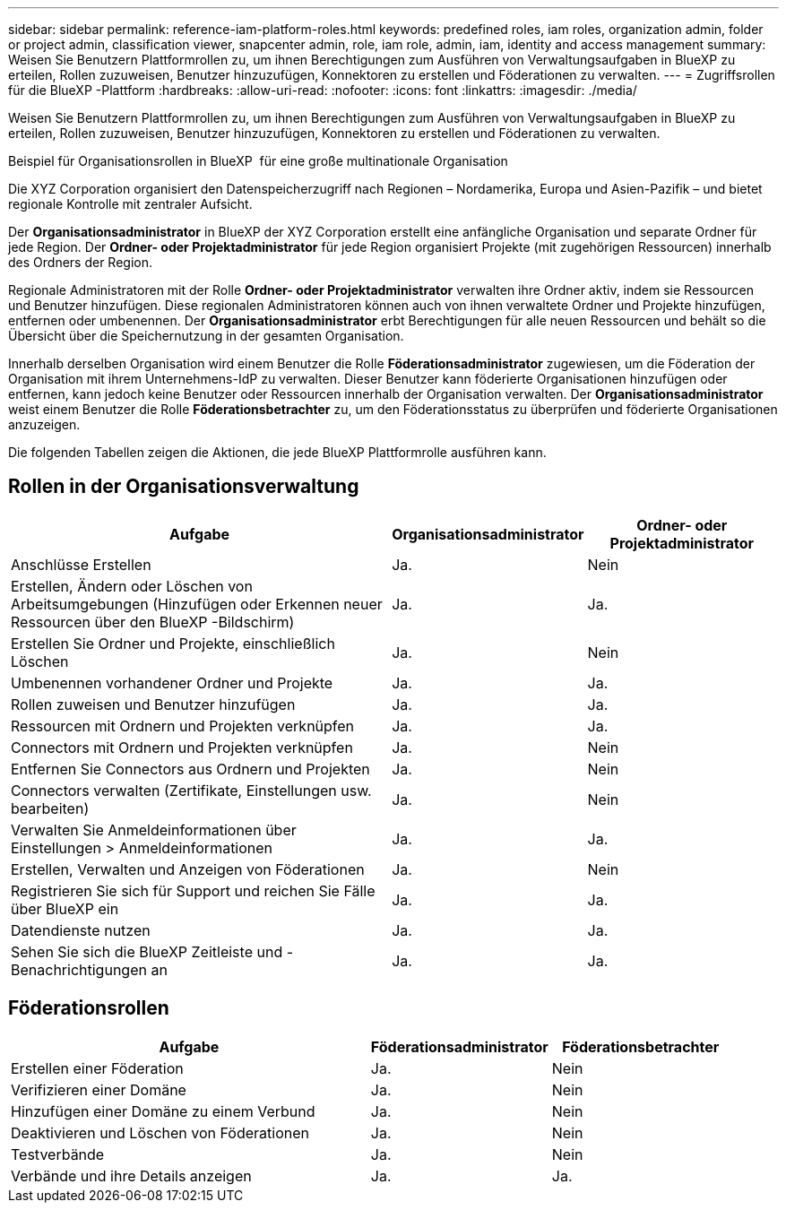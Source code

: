 ---
sidebar: sidebar 
permalink: reference-iam-platform-roles.html 
keywords: predefined roles, iam roles, organization admin, folder or project admin, classification viewer, snapcenter admin, role, iam role, admin, iam, identity and access management 
summary: Weisen Sie Benutzern Plattformrollen zu, um ihnen Berechtigungen zum Ausführen von Verwaltungsaufgaben in BlueXP zu erteilen, Rollen zuzuweisen, Benutzer hinzuzufügen, Konnektoren zu erstellen und Föderationen zu verwalten. 
---
= Zugriffsrollen für die BlueXP -Plattform
:hardbreaks:
:allow-uri-read: 
:nofooter: 
:icons: font
:linkattrs: 
:imagesdir: ./media/


[role="lead"]
Weisen Sie Benutzern Plattformrollen zu, um ihnen Berechtigungen zum Ausführen von Verwaltungsaufgaben in BlueXP zu erteilen, Rollen zuzuweisen, Benutzer hinzuzufügen, Konnektoren zu erstellen und Föderationen zu verwalten.

.Beispiel für Organisationsrollen in BlueXP  für eine große multinationale Organisation
Die XYZ Corporation organisiert den Datenspeicherzugriff nach Regionen – Nordamerika, Europa und Asien-Pazifik – und bietet regionale Kontrolle mit zentraler Aufsicht.

Der *Organisationsadministrator* in BlueXP der XYZ Corporation erstellt eine anfängliche Organisation und separate Ordner für jede Region.  Der *Ordner- oder Projektadministrator* für jede Region organisiert Projekte (mit zugehörigen Ressourcen) innerhalb des Ordners der Region.

Regionale Administratoren mit der Rolle *Ordner- oder Projektadministrator* verwalten ihre Ordner aktiv, indem sie Ressourcen und Benutzer hinzufügen.  Diese regionalen Administratoren können auch von ihnen verwaltete Ordner und Projekte hinzufügen, entfernen oder umbenennen.  Der *Organisationsadministrator* erbt Berechtigungen für alle neuen Ressourcen und behält so die Übersicht über die Speichernutzung in der gesamten Organisation.

Innerhalb derselben Organisation wird einem Benutzer die Rolle *Föderationsadministrator* zugewiesen, um die Föderation der Organisation mit ihrem Unternehmens-IdP zu verwalten.  Dieser Benutzer kann föderierte Organisationen hinzufügen oder entfernen, kann jedoch keine Benutzer oder Ressourcen innerhalb der Organisation verwalten.  Der *Organisationsadministrator* weist einem Benutzer die Rolle *Föderationsbetrachter* zu, um den Föderationsstatus zu überprüfen und föderierte Organisationen anzuzeigen.

Die folgenden Tabellen zeigen die Aktionen, die jede BlueXP Plattformrolle ausführen kann.



== Rollen in der Organisationsverwaltung

[cols="2,1,1"]
|===
| Aufgabe | Organisationsadministrator | Ordner- oder Projektadministrator 


| Anschlüsse Erstellen | Ja. | Nein 


| Erstellen, Ändern oder Löschen von Arbeitsumgebungen (Hinzufügen oder Erkennen neuer Ressourcen über den BlueXP -Bildschirm) | Ja. | Ja. 


| Erstellen Sie Ordner und Projekte, einschließlich Löschen | Ja. | Nein 


| Umbenennen vorhandener Ordner und Projekte | Ja. | Ja. 


| Rollen zuweisen und Benutzer hinzufügen | Ja. | Ja. 


| Ressourcen mit Ordnern und Projekten verknüpfen | Ja. | Ja. 


| Connectors mit Ordnern und Projekten verknüpfen | Ja. | Nein 


| Entfernen Sie Connectors aus Ordnern und Projekten | Ja. | Nein 


| Connectors verwalten (Zertifikate, Einstellungen usw. bearbeiten) | Ja. | Nein 


| Verwalten Sie Anmeldeinformationen über Einstellungen > Anmeldeinformationen | Ja. | Ja. 


| Erstellen, Verwalten und Anzeigen von Föderationen | Ja. | Nein 


| Registrieren Sie sich für Support und reichen Sie Fälle über BlueXP ein | Ja. | Ja. 


| Datendienste nutzen | Ja. | Ja. 


| Sehen Sie sich die BlueXP Zeitleiste und -Benachrichtigungen an | Ja. | Ja. 
|===


== Föderationsrollen

[cols="2,1,1"]
|===
| Aufgabe | Föderationsadministrator | Föderationsbetrachter 


| Erstellen einer Föderation | Ja. | Nein 


| Verifizieren einer Domäne | Ja. | Nein 


| Hinzufügen einer Domäne zu einem Verbund | Ja. | Nein 


| Deaktivieren und Löschen von Föderationen | Ja. | Nein 


| Testverbände | Ja. | Nein 


| Verbände und ihre Details anzeigen | Ja. | Ja. 
|===